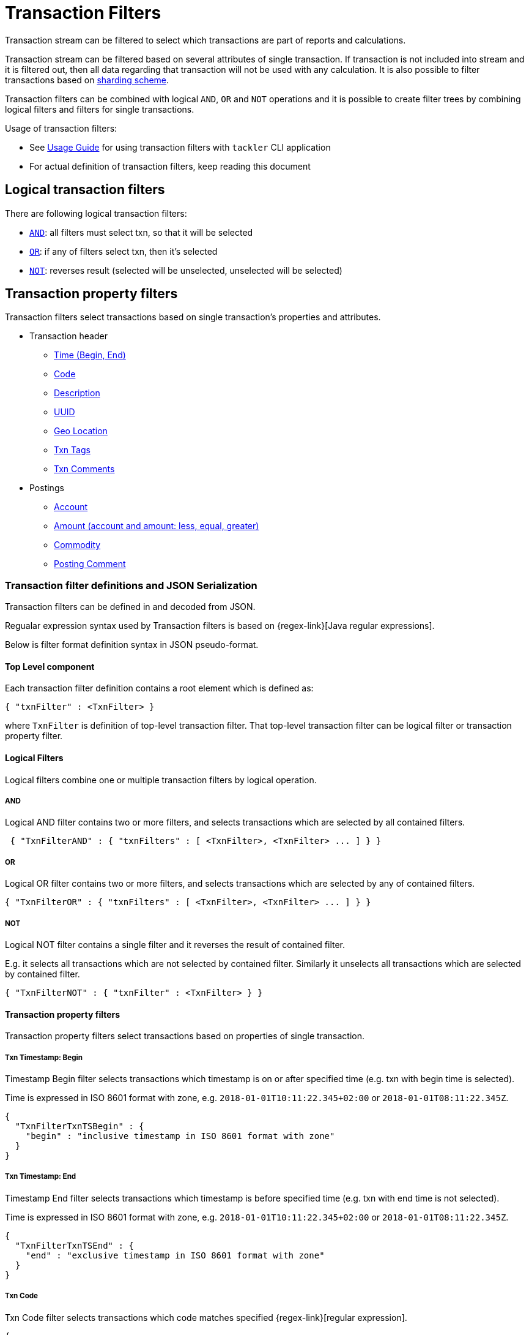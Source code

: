 = Transaction Filters
:page-date: 2019-03-29 00:00:00 Z
:page-last_modified_at: 2024-12-12 00:00:00 Z

Transaction stream can be filtered to select which transactions are part of reports and calculations.

Transaction stream can be filtered based on several attributes of single transaction.
If transaction is not included into stream and it is filtered out,
then all data regarding that transaction will not be used with any calculation.
It is also possible to filter transactions based on xref:journal:sharding.adoc#shard-filters[sharding scheme].

Transaction filters can be combined with logical `AND`, `OR` and `NOT` operations and
it is possible to create filter trees by combining logical filters and filters
for single transactions.

Usage of transaction filters:

* See xref:./index.adoc#txn-filters[Usage Guide] for using transaction filters with
`tackler` CLI application
* For actual definition of transaction filters, keep reading this document

== Logical transaction filters

There are following logical transaction filters:

* xref:#and[`AND`]: all filters must select txn, so that it will be selected
* xref:#or[`OR`]: if any of filters select txn, then it's selected
* xref:#not[`NOT`]: reverses result (selected will be unselected, unselected will be selected)


== Transaction property filters

Transaction filters select transactions based on single transaction's
properties and attributes.

* Transaction header
** xref:#ts-begin[Time (Begin, End)]
** xref:#txn-code[Code]
** xref:#txn-desc[Description]
** xref:#txn-uuid[UUID]
** xref:#txn-gis[Geo Location]
** xref:#txn-tags[Txn Tags]
** xref:#txn-comments[Txn Comments]
* Postings
** xref:#txn-posting-account[Account]
** xref:#txn-posting-amount[Amount (account and amount: less, equal, greater)]
** xref:#txn-posting-commodity[Commodity]
** xref:#txn-posting-comment[Posting Comment]


=== Transaction filter definitions and JSON Serialization

Transaction filters can be defined in and decoded from JSON.

Regualar expression syntax used by Transaction filters is based on {regex-link}[Java regular expressions].

Below is filter format definition syntax in JSON pseudo-format.


==== Top Level component

Each transaction filter definition contains a root element which is defined as:

----
{ "txnFilter" : <TxnFilter> }
----

where `TxnFilter` is definition of top-level transaction filter. That top-level transaction
filter can be logical filter or transaction property filter.


[[logic-ops]]
==== Logical Filters

Logical filters combine one or multiple transaction filters by logical operation.

===== AND

Logical AND filter contains two or more filters, and selects transactions
which are selected by all contained filters.

----
 { "TxnFilterAND" : { "txnFilters" : [ <TxnFilter>, <TxnFilter> ... ] } }
----

===== OR

Logical OR filter contains two or more filters, and selects transactions
which are selected by any of contained filters.

----
{ "TxnFilterOR" : { "txnFilters" : [ <TxnFilter>, <TxnFilter> ... ] } }
----


===== NOT

Logical NOT filter contains a single filter and it reverses the result of contained filter.

E.g. it selects all transactions which are not selected by contained filter.
Similarly it unselects all transactions which are selected by contained filter.

----
{ "TxnFilterNOT" : { "txnFilter" : <TxnFilter> } }
----


==== Transaction property filters

Transaction property filters select transactions based on properties of single transaction.

[[ts-begin]]
===== Txn Timestamp: Begin

Timestamp Begin filter selects transactions which timestamp is
on or after specified time (e.g. txn with begin time is selected).

Time is expressed in ISO 8601 format with zone, e.g. 
`2018-01-01T10:11:22.345+02:00` or `2018-01-01T08:11:22.345Z`.

----
{
  "TxnFilterTxnTSBegin" : {
    "begin" : "inclusive timestamp in ISO 8601 format with zone"
  }
}
----

[[ts-end]]
===== Txn Timestamp: End

Timestamp End filter selects transactions which timestamp is
before specified time (e.g. txn with end time is not selected).

Time is expressed in ISO 8601 format with zone, e.g. 
`2018-01-01T10:11:22.345+02:00` or `2018-01-01T08:11:22.345Z`.

----
{
  "TxnFilterTxnTSEnd" : {
    "end" : "exclusive timestamp in ISO 8601 format with zone"
  }
}
----


[[txn-code]]
===== Txn Code

Txn Code filter selects transactions which code matches specified {regex-link}[regular expression].

----
{
  "TxnFilterTxnCode" : {
    "regex" : "<regex>"
  }
}
----


[[txn-desc]]
===== Txn Description

Txn Description filter selects transactions which description matches specified {regex-link}[regular expression].

----
{
  "TxnFilterTxnDescription" : {
    "regex" : "<regex>"
  }
}
----


[[txn-uuid]]
===== Txn UUID

Txn UUID filter selects transactions which UUID is same as specified.
----
{
  "TxnFilterTxnUUID" : {
    "uuid" : "<UUID>"
  }
},
----

[[txn-gis]]
===== Geo Location

Transaction Geo Filters selects transactions which geographic location is inside Bounding Box defined by the filter.
See xref:gis/txn-geo-filters.adoc[Transaction Geo Filters] documentation for how these filters selects transactions.

.2D Bounding Box (Latitude, Longitude)
[source,json]
----
# BBoxLatLon will ignore altitude,
# e.g. it will select 3D transaction if it fits 2D BBox.
{
  "TxnFilterBBoxLatLon" : {
    "south" : <number: min latitude>,
    "west" :  <number: min longitude>,
    "north" : <number: max latitude>,
    "east" :  <number: max longitude>
  }
}
----


.3D Bounding Box (Latitude, Longitude, Altitude)
[source,json]
----
# BBoxLatLonAlt will select only 3D transactions with altitude,
# e.g. it will not select any 2D txn.
{
  "TxnFilterBBoxLatLonAlt" : {
    "south" :  <number: min latitude>,
    "west" :   <number: min longitude>,
    "depth" :  <number: min altitude>,
    "north" :  <number: max latitude>,
    "east" :   <number: max longitude>,
    "height" : <number: max altitude>
  }
}
----


[[txn-tags]]
===== Txn Tags

Txn Tags filter selects transactions which have a tag matching specified {regex-link}[regular expression].

----
{
  "TxnFilterTxnTags" : {
    "regex" : "<regex>"
  }
}
----

[[txn-comments]]
===== Txn Comments

Txn Description filter selects transactions which have a comment which matches specified {regex-link}[regular expression].

----
{
  "TxnFilterTxnComments" : {
    "regex" : "<regex>"
  }
}
----


[[txn-postings]]
==== Transaction Posting filters


[[txn-posting-account]]
===== Posting Account

Posting Account filter selects transactions which have an account which matches specified {regex-link}[regular expression].

----
{
  "TxnFilterPostingAccount" : {
    "regex" : "<regex>"
  }
}
----

[[txn-posting-amount]]
===== Posting Amount (equal)

Posting Amount (egual) selects transactions which have a posting for specified account ({regex-link}[regex])
with exactly same amount as specified amount.

----
 Q: Why there is also account regex as parameter?
 A: For consistency with less and greater, where it's mandatory.

{
  "TxnFilterPostingAmountEqual" : {
    "regex" : "<regex>",
    "amount" : <BigDecimal>
  }
}
----


===== Posting Amount (less)

Posting Amount (less) selects transactions which have a posting for specified account ({regex-link}[regex])
with amount that is less than specified amount.

----
 Q: Why there is also account regex as parameter?
 A: Sum of all postings inside transaction must be zero.
    If you select "less than some positive amount",
    then all transactions will match, because there must
    be postings with negative amounts in every transaction
    to zero out whole transaction.

{
  "TxnFilterPostingAmountLess" : {
    "regex" : "<regex>",
    "amount" : <BigDecimal>
  }
}
----


===== Posting Amount (greater)

Posting Amount (greater) selects transactions which have a posting for specified account (regex)
with amount that is greater than specified amount.

----
 Q: Why there is also account regex as parameter?
 A: Sum of all postings inside transaction must be zero.
    If you select "more than some negative amount",
    then all transactions will match, because there must
    be postings with positive amounts in every transaction
    to zero out whole transaction.

{
  "TxnFilterPostingAmountGreater" : {
    "regex" : "<regex>",
    "amount" : <BigDecimal>
  }
}
----

[[txn-posting-commodity]]
===== Posting Commodity

Posting Commodity selects transactions which have a posting with commodity which matches specified {regex-link}[regular expression].

----
{
  "TxnFilterPostingCommodity" : {
    "regex" : "<regex>"
  }
},
----


[[txn-posting-comment]]
===== Posting Comment

Posting Commodity selects transactions which have a posting with comment which matches specified {regex-link}[regular expression].

----
{
  "TxnFilterPostingComment" : {
    "regex" : "<regex>"
  }
}
----


